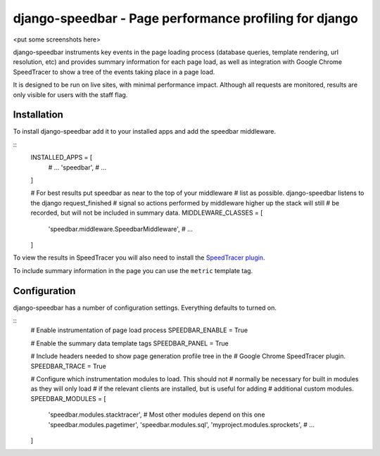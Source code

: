 django-speedbar - Page performance profiling for django
=====

<put some screenshots here>

django-speedbar instruments key events in the page loading process (database
queries, template rendering, url resolution, etc) and provides summary
information for each page load, as well as integration with Google Chrome
SpeedTracer to show a tree of the events taking place in a page load.

It is designed to be run on live sites, with minimal performance impact.
Although all requests are monitored, results are only visible for users
with the staff flag.


Installation
-----

To install django-speedbar add it to your installed apps and add the
speedbar middleware.

::
    INSTALLED_APPS = [
        # ...
        'speedbar',
        # ...
    ]

    # For best results put speedbar as near to the top of your middleware
    # list as possible. django-speedbar listens to the django request_finished
    # signal so actions performed by middleware higher up the stack will still
    # be recorded, but will not be included in summary data.
    MIDDLEWARE_CLASSES = [
        'speedbar.middleware.SpeedbarMiddleware',
        # ...
    ]

To view the results in SpeedTracer you will also need to install the
`SpeedTracer plugin <https://developers.google.com/web-toolkit/speedtracer/>`_.

To include summary information in the page you can use the ``metric`` template
tag.

.. raw:: html
    {% load speedbar %}
    <div class="speedbar">
        <span>Overall: {% metric "overall" "time" %} ms</span>
        <span>SQL: {% metric "sql" "count" %} ({% metric "sql" "time" %} ms)</span>
        <!-- ... -->
    </div>

Configuration
-----

django-speedbar has a number of configuration settings. Everything defaults
to turned on.

::
    # Enable instrumentation of page load process
    SPEEDBAR_ENABLE = True

    # Enable the summary data template tags
    SPEEDBAR_PANEL = True

    # Include headers needed to show page generation profile tree in the
    # Google Chrome SpeedTracer plugin.
    SPEEDBAR_TRACE = True

    # Configure which instrumentation modules to load. This should not
    # normally be necessary for built in modules as they will only load
    # if the relevant clients are installed, but is useful for adding
    # additional custom modules.
    SPEEDBAR_MODULES = [
        'speedbar.modules.stacktracer', # Most other modules depend on this one
        'speedbar.modules.pagetimer',
        'speedbar.modules.sql',
        'myproject.modules.sprockets',
        # ...
    ]
